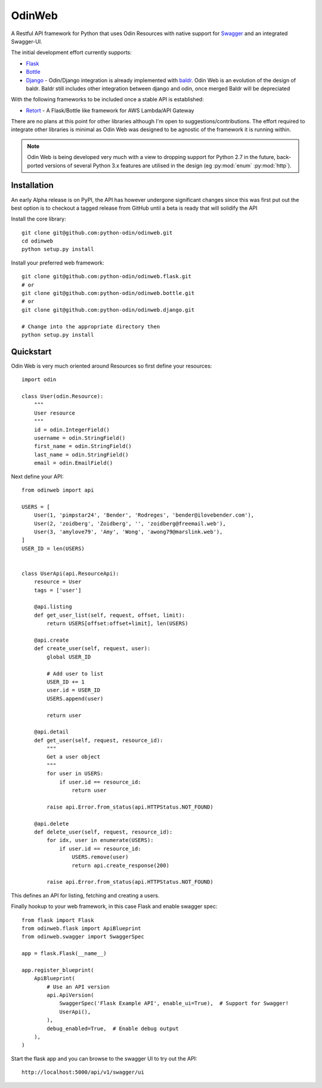 =======
OdinWeb
=======

A Restful API framework for Python that uses Odin Resources with native support for `Swagger <https://swagger.io>`_
and an integrated Swagger-UI.

.. image:: https://img.shields.io/pypi/l/odinweb.svg?style=flat
    :target: https://pypi.python.org/pypi/odinweb/
    :alt: License

.. image:: https://img.shields.io/pypi/v/odinweb.svg?style=flat
    :target: https://pypi.python.org/pypi/odinweb/

.. image:: https://img.shields.io/travis/python-odin/odinweb/master.svg?style=flat
    :target: https://travis-ci.org/python-odin/odinweb
    :alt: Travis CI Status

.. image:: https://codecov.io/gh/python-odin/odinweb/branch/master/graph/badge.svg
    :target: https://codecov.io/gh/python-odin/odinweb
    :alt: Code cov

.. image:: https://landscape.io/github/python-odin/odinweb/master/landscape.svg?style=flat
   :target: https://landscape.io/github/python-odin/odinweb/master
   :alt: Code Health

.. image:: https://img.shields.io/requires/github/python-odin/odinweb.svg?style=flat
    :target: https://requires.io/github/python-odin/odinweb/requirements/?branch=master
    :alt: Requirements Status

.. image:: https://img.shields.io/badge/gitterim-timsavage.odin-brightgreen.svg?style=flat
    :target: https://gitter.im/timsavage/odin
    :alt: Gitter.im

The initial development effort currently supports:

- `Flask <http://flask.pocoo.org/>`_
- `Bottle <https://bottlepy.org>`_
- `Django <https://wwww.djangoproject.org/>`_ - Odin/Django integration is already implemented with
  `baldr <https://github.com/python-odin/baldr>`_. Odin Web is an evolution of the design of baldr. Baldr still includes
  other integration between django and odin, once merged Baldr will be depreciated

With the following frameworks to be included once a stable API is established:

- `Retort <https://github.com/timsavage/retort>`_ - A Flask/Bottle like framework for AWS Lambda/API Gateway

There are no plans at this point for other libraries although I'm open to suggestions/contributions. The effort
required to integrate other libraries is minimal as Odin Web was designed to be agnostic of the framework it is
running within.

.. note::
    Odin Web is being developed very much with a view to dropping support for Python 2.7 in the future, back-ported
    versions of several Python 3.x features are utilised in the design (eg :py:mod:`enum` :py:mod:`http`).


Installation
============

An early Alpha release is on PyPI, the API has however undergone significant changes since this was first put out the
best option is to checkout a tagged release from GitHub until a beta is ready that will solidify the API

Install the core library::

    git clone git@github.com:python-odin/odinweb.git
    cd odinweb
    python setup.py install

Install your preferred web framework::

    git clone git@github.com:python-odin/odinweb.flask.git
    # or
    git clone git@github.com:python-odin/odinweb.bottle.git
    # or
    git clone git@github.com:python-odin/odinweb.django.git

    # Change into the appropriate directory then
    python setup.py install


Quickstart
==========

Odin Web is very much oriented around Resources so first define your resources::

    import odin

    class User(odin.Resource):
        """
        User resource
        """
        id = odin.IntegerField()
        username = odin.StringField()
        first_name = odin.StringField()
        last_name = odin.StringField()
        email = odin.EmailField()


Next define your API::

    from odinweb import api

    USERS = [
        User(1, 'pimpstar24', 'Bender', 'Rodreges', 'bender@ilovebender.com'),
        User(2, 'zoidberg', 'Zoidberg', '', 'zoidberg@freemail.web'),
        User(3, 'amylove79', 'Amy', 'Wong', 'awong79@marslink.web'),
    ]
    USER_ID = len(USERS)


    class UserApi(api.ResourceApi):
        resource = User
        tags = ['user']

        @api.listing
        def get_user_list(self, request, offset, limit):
            return USERS[offset:offset+limit], len(USERS)

        @api.create
        def create_user(self, request, user):
            global USER_ID

            # Add user to list
            USER_ID += 1
            user.id = USER_ID
            USERS.append(user)

            return user

        @api.detail
        def get_user(self, request, resource_id):
            """
            Get a user object
            """
            for user in USERS:
                if user.id == resource_id:
                    return user

            raise api.Error.from_status(api.HTTPStatus.NOT_FOUND)

        @api.delete
        def delete_user(self, request, resource_id):
            for idx, user in enumerate(USERS):
                if user.id == resource_id:
                    USERS.remove(user)
                    return api.create_response(200)

            raise api.Error.from_status(api.HTTPStatus.NOT_FOUND)

This defines an API for listing, fetching and creating a users.

Finally hookup to your web framework, in this case Flask and enable swagger spec::

    from flask import Flask
    from odinweb.flask import ApiBlueprint
    from odinweb.swagger import SwaggerSpec

    app = flask.Flask(__name__)

    app.register_blueprint(
        ApiBlueprint(
            # Use an API version
            api.ApiVersion(
                SwaggerSpec('Flask Example API', enable_ui=True),  # Support for Swagger!
                UserApi(),
            ),
            debug_enabled=True,  # Enable debug output
        ),
    )

Start the flask app and you can browse to the swagger UI to try out the API::

    http://localhost:5000/api/v1/swagger/ui



